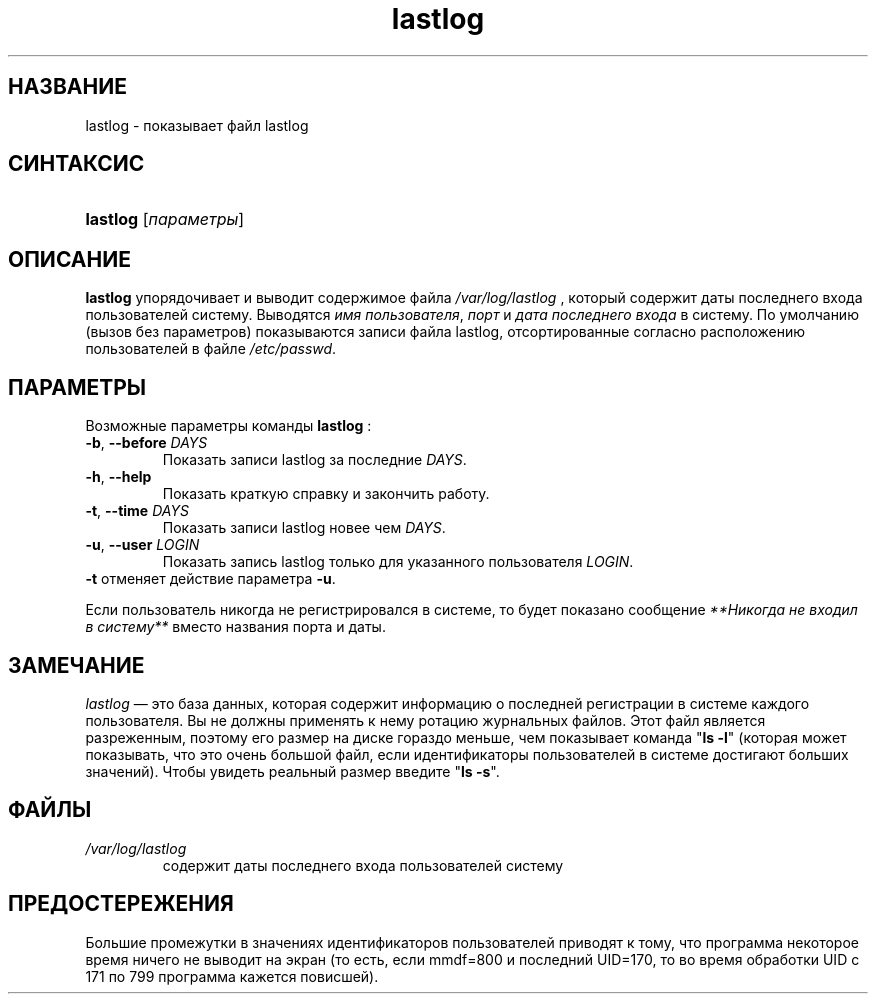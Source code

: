 .\" ** You probably do not want to edit this file directly **
.\" It was generated using the DocBook XSL Stylesheets (version 1.69.1).
.\" Instead of manually editing it, you probably should edit the DocBook XML
.\" source for it and then use the DocBook XSL Stylesheets to regenerate it.
.TH "lastlog" "8" "03/11/2006" "Команды управления системой" "Команды управления системой"
.\" disable hyphenation
.nh
.\" disable justification (adjust text to left margin only)
.ad l
.SH "НАЗВАНИЕ"
lastlog \- показывает файл lastlog
.SH "СИНТАКСИС"
.HP 8
\fBlastlog\fR [\fIпараметры\fR]
.SH "ОПИСАНИЕ"
.PP
\fBlastlog\fR
упорядочивает и выводит содержимое файла
\fI/var/log/lastlog\fR
, который содержит даты последнего входа пользователей систему. Выводятся
\fIимя пользователя\fR,
\fIпорт\fR
и
\fIдата последнего входа\fR
в систему. По умолчанию (вызов без параметров) показываются записи файла lastlog, отсортированные согласно расположению пользователей в файле
\fI/etc/passwd\fR.
.SH "ПАРАМЕТРЫ"
.PP
Возможные параметры команды
\fBlastlog\fR
:
.TP
\fB\-b\fR, \fB\-\-before\fR \fIDAYS\fR
Показать записи lastlog за последние
\fIDAYS\fR.
.TP
\fB\-h\fR, \fB\-\-help\fR
Показать краткую справку и закончить работу.
.TP
\fB\-t\fR, \fB\-\-time\fR \fIDAYS\fR
Показать записи lastlog новее чем
\fIDAYS\fR.
.TP
\fB\-u\fR, \fB\-\-user\fR \fILOGIN\fR
Показать запись lastlog только для указанного пользователя
\fILOGIN\fR.
.TP
\fB\-t\fR отменяет действие параметра \fB\-u\fR.
.PP
Если пользователь никогда не регистрировался в системе, то будет показано сообщение
\fI**Никогда не входил в систему**\fR
вместо названия порта и даты.
.SH "ЗАМЕЧАНИЕ"
.PP
\fIlastlog\fR
\(em это база данных, которая содержит информацию о последней регистрации в системе каждого пользователя. Вы не должны применять к нему ротацию журнальных файлов. Этот файл является разреженным, поэтому его размер на диске гораздо меньше, чем показывает команда "\fBls \-l\fR" (которая может показывать, что это очень большой файл, если идентификаторы пользователей в системе достигают больших значений). Чтобы увидеть реальный размер введите "\fBls \-s\fR".
.SH "ФАЙЛЫ"
.TP
\fI/var/log/lastlog\fR
содержит даты последнего входа пользователей систему
.SH "ПРЕДОСТЕРЕЖЕНИЯ"
.PP
Большие промежутки в значениях идентификаторов пользователей приводят к тому, что программа некоторое время ничего не выводит на экран (то есть, если mmdf=800 и последний UID=170, то во время обработки UID с 171 по 799 программа кажется повисшей).

